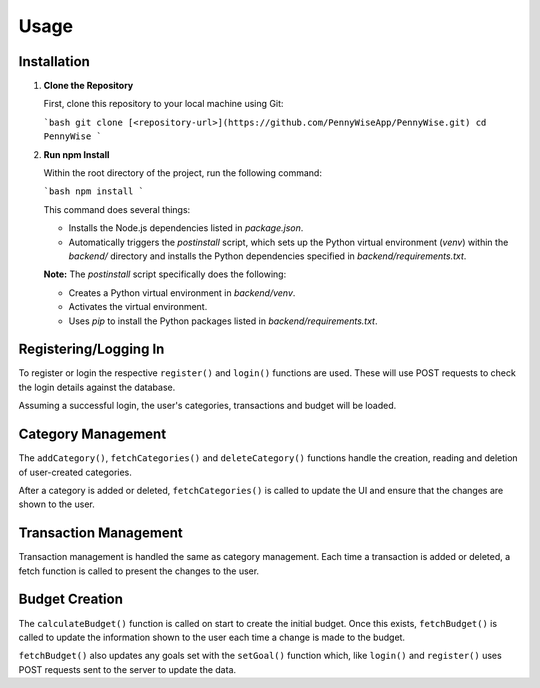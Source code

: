 Usage
=====

Installation
------------

1. **Clone the Repository**

   First, clone this repository to your local machine using Git:

   ```bash
   git clone [<repository-url>](https://github.com/PennyWiseApp/PennyWise.git)
   cd PennyWise
   ```

2. **Run npm Install**

   Within the root directory of the project, run the following command:

   ```bash
   npm install
   ```

   This command does several things:

   - Installs the Node.js dependencies listed in `package.json`.
   - Automatically triggers the `postinstall` script, which sets up the Python virtual environment (`venv`) within the `backend/` directory and installs the Python dependencies specified in `backend/requirements.txt`.

   **Note:** The `postinstall` script specifically does the following:

   - Creates a Python virtual environment in `backend/venv`.
   - Activates the virtual environment.
   - Uses `pip` to install the Python packages listed in `backend/requirements.txt`.

Registering/Logging In
----------------------

To register or login the respective ``register()`` and ``login()`` functions are used. These will use POST requests to check the login details against the database.

Assuming a successful login, the user's categories, transactions and budget will be loaded.

Category Management
-------------------

The ``addCategory()``, ``fetchCategories()`` and ``deleteCategory()`` functions handle the creation, reading and deletion of user-created categories.

After a category is added or deleted, ``fetchCategories()`` is called to update the UI and ensure that the changes are shown to the user.

Transaction Management
----------------------

Transaction management is handled the same as category management. Each time a transaction is added or deleted, a fetch function is called to present the changes to the user.

Budget Creation
---------------

The ``calculateBudget()`` function is called on start to create the initial budget. Once this exists, ``fetchBudget()`` is called to update the information shown to the user each time a change is made to the budget.

``fetchBudget()`` also updates any goals set with the ``setGoal()`` function which, like ``login()`` and ``register()`` uses POST requests sent to the server to update the data.

